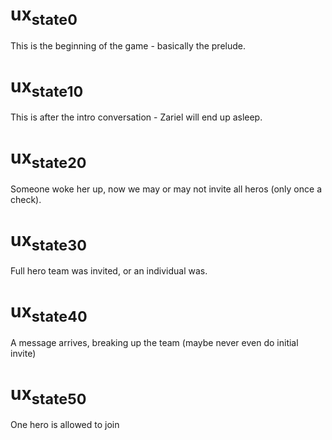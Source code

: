 * ux_state_0
This is the beginning of the game - basically the prelude.

* ux_state_10
This is after the intro conversation - Zariel will end up asleep.

* ux_state_20
Someone woke her up, now we may or may not invite all heros (only once
a check).

* ux_state_30
Full hero team was invited, or an individual was.

* ux_state_40
A message arrives, breaking up the team (maybe never even do initial invite)

* ux_state_50
One hero is allowed to join
